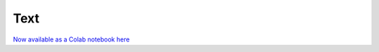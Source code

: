 Text
====

`Now available as a Colab notebook here <https://colab.research.google.com/github/coldtype/coldtype/blob/main/docs/notebooks/tutorials/text.ipynb>`_
